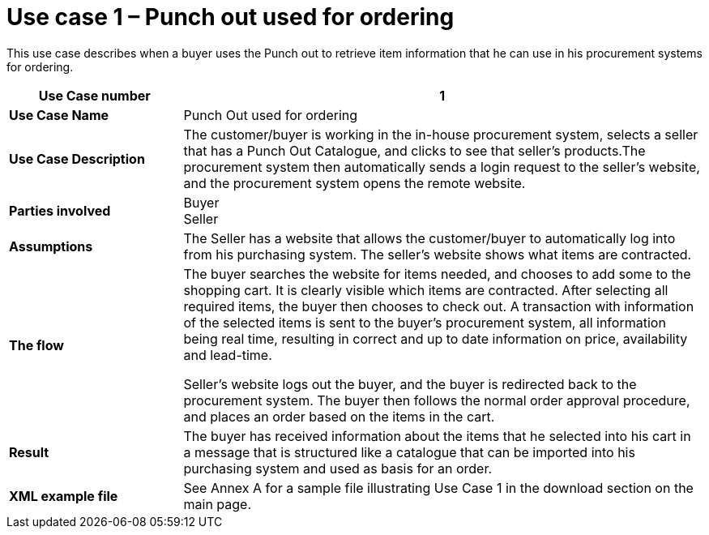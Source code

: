 [[use-case-1-punch-out-used-for-ordering]]
= Use case 1 – Punch out used for ordering

This use case describes when a buyer uses the Punch out to retrieve item information that he can use in his procurement systems for ordering.

[cols="2s,6",options="header",]
|====
|Use Case number
|1

|Use Case Name
|Punch Out used for ordering

|Use Case Description
|The customer/buyer is working in the in-house procurement system, selects a seller that has a Punch Out Catalogue, and clicks to see that seller’s products.The procurement system then automatically sends a login request to the seller’s website, and the procurement system opens the remote website.
|Parties involved
|Buyer +
Seller
|Assumptions
|The Seller has a website that allows the customer/buyer to automatically log into from his purchasing system.
The seller’s website shows what items are contracted.

|The flow
|The buyer searches the website for items needed, and chooses to add some to the shopping cart. It is clearly visible which items are contracted. After selecting all required items, the buyer then chooses to check out. A transaction with information of the selected items is sent to the buyer’s procurement system, all information being real time, resulting in correct and up to date information on price, availability and lead-time.

Seller’s website logs out the buyer, and the buyer is redirected back to the procurement system.
The buyer then follows the normal order approval procedure, and places an order based on the items in the cart.

|Result
|The buyer has received information about the items that he selected into his cart in a message that is structured like a catalogue that can be imported into his purchasing system and used as basis for an order.

|XML example file
|See Annex A for a sample file illustrating Use Case 1 in the download section on the main page.
|====
